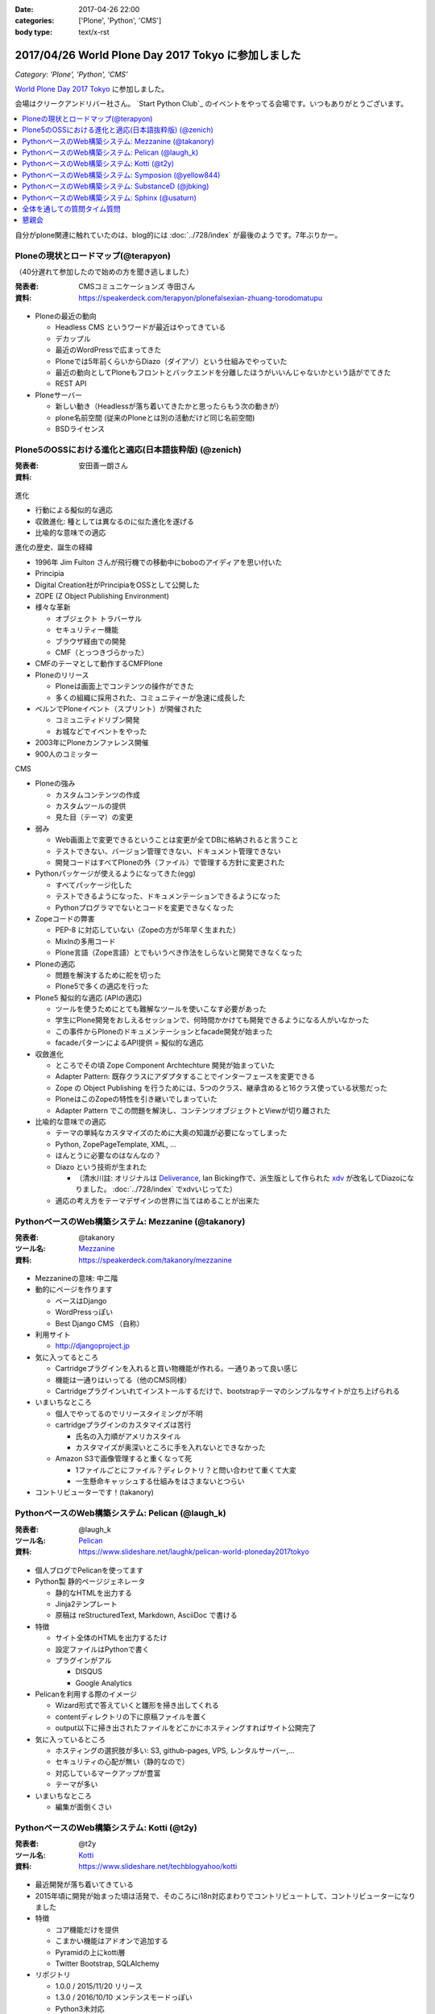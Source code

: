 :date: 2017-04-26 22:00
:categories: ['Plone', 'Python', 'CMS']
:body type: text/x-rst

=====================================================
2017/04/26 World Plone Day 2017 Tokyo に参加しました
=====================================================

*Category: 'Plone', 'Python', 'CMS'*

`World Plone Day 2017 Tokyo`_ に参加しました。

.. _World Plone Day 2017 Tokyo: https://plonejp.connpass.com/event/51340/

会場はクリークアンドリバー社さん。 `Start Python Club`_ のイベントをやってる会場です。いつもありがとうございます。


.. _: https://startpython.connpass.com/

.. contents::
   :local:


.. raw:: html

   <blockquote class="twitter-tweet" data-lang="ja"><p lang="ja" dir="ltr">World Plone Day 2017 Tokyo にキター！（遅刻 (@ クリーク・アンド・リバー社 in 千代田区, 東京都 w/ <a href="https://twitter.com/takanory">@takanory</a>) <a href="https://t.co/4AsuAFekIV">https://t.co/4AsuAFekIV</a></p>&mdash; Takayuki Shimizukawa (@shimizukawa) <a href="https://twitter.com/shimizukawa/status/857183042221289473">2017年4月26日</a></blockquote>
   <script async src="//platform.twitter.com/widgets.js" charset="utf-8"></script>

自分がplone関連に触れていたのは、blog的には :doc:`../728/index` が最後のようです。7年ぶりかー。

Ploneの現状とロードマップ(@terapyon)
======================================

（40分遅れて参加したので始めの方を聞き逃しました）

:発表者:  CMSコミュニケーションズ 寺田さん
:資料: https://speakerdeck.com/terapyon/plonefalsexian-zhuang-torodomatupu

.. figure:: terada.*
   :width: 500


* Ploneの最近の動向

  * Headless CMS というワードが最近はやってきている

  * デカップル

  * 最近のWordPressで広まってきた

  * Ploneでは5年前くらいからDiazo（ダイアゾ）という仕組みでやっていた

  * 最近の動向としてPloneもフロントとバックエンドを分離したほうがいいんじゃないかという話がでてきた

  * REST API

* Ploneサーバー

  * 新しい動き（Headlessが落ち着いてきたかと思ったらもう次の動きが）
  * plone名前空間 (従来のPloneとは別の活動だけど同じ名前空間)
  * BSDライセンス


Plone5のOSSにおける進化と適応(日本語抜粋版) (@zenich)
============================================================

:発表者: 安田善一朗さん
:資料:


.. figure:: yasuda.*
   :width: 500


進化

* 行動による擬似的な適応

* 収斂進化:  種としては異なるのに似た進化を遂げる

* 比喩的な意味での適応 

進化の歴史、誕生の経緯

* 1996年 Jim Fulton さんが飛行機での移動中にboboのアイディアを思い付いた

* Principia

* Digital Creation社がPrincipiaをOSSとして公開した

* ZOPE (Z Object Publishing Environment)

* 様々な革新

  * オブジェクト トラバーサル

  * セキュリティー機能

  * ブラウザ経由での開発

  * CMF（とっつきづらかった）

* CMFのテーマとして動作するCMFPlone

* Ploneのリリース

  * Ploneは画面上でコンテンツの操作ができた

  * 多くの組織に採用された、コミュニティーが急速に成長した

* ベルンでPloneイベント（スプリント）が開催された

  * コミュニティドリブン開発

  * お城などでイベントをやった

* 2003年にPloneカンファレンス開催

* 900人のコミッター

CMS

* Ploneの強み

  * カスタムコンテンツの作成

  * カスタムツールの提供

  * 見た目（テーマ）の変更

* 弱み

  * Web画面上で変更できるということは変更が全てDBに格納されると言うこと

  * テストできない、バージョン管理できない、ドキュメント管理できない

  * 開発コードはすべてPloneの外（ファイル）で管理する方針に変更された

* Pythonパッケージが使えるようになってきた(egg)

  * すべてパッケージ化した

  * テストできるようになった、ドキュメンテーションできるようになった

  * Pythonプログラマでないとコードを変更できなくなった

* Zopeコードの弊害

  * PEP-8 に対応していない（Zopeの方が5年早く生まれた）

  * MixInの多用コード

  * Plone言語（Zope言語）とでもいうべき作法をしらないと開発できなくなった

* Ploneの適応

  * 問題を解決するために舵を切った

  * Plone5で多くの適応を行った


* Plone5 擬似的な適応 (APIの適応)

  * ツールを使うためにとても難解なツールを使いこなす必要があった

  * 学生にPlone開発をおしえるセッションで、何時間かかけても開発できるようになる人がいなかった

  * この事件からPloneのドキュメンテーションとfacade開発が始まった

  * facadeパターンによるAPI提供 = 擬似的な適応

* 収斂進化

  * ところでその頃 Zope Component Archtechture 開発が始まっていた

  * Adapter Pattern: 既存クラスにアダプタすることでインターフェースを変更できる

  * Zope の Object Publishing を行うためには、5つのクラス、継承含めると16クラス使っている状態だった

  * PloneはこのZopeの特性を引き継いでしまっていた

  * Adapter Pattern でこの問題を解決し、コンテンツオブジェクトとViewが切り離された


* 比喩的な意味での適応

  * テーマの単純なカスタマイズのために大奥の知識が必要になってしまった

  * Python, ZopePageTemplate, XML, ...

  * ほんとうに必要なのはなんなの？

  * Diazo という技術が生まれた

    * （清水川註: オリジナルは Deliverance_, Ian Bicking作で、派生版として作られた xdv_ が改名してDiazoになりました。 :doc:`../728/index` でxdvいじってた）

  * 適応の考え方をテーマデザインの世界に当てはめることが出来た


.. _Diazo: https://pypi.python.org/pypi/diazo
.. _Deliverance: https://pypi.python.org/pypi/Deliverance
.. _xdv: https://pypi.python.org/pypi/xdv


PythonベースのWeb構築システム: Mezzanine (@takanory)
========================================================

:発表者: @takanory
:ツール名: Mezzanine__
:資料: https://speakerdeck.com/takanory/mezzanine

.. __: http://mezzanine.jupo.org/

.. figure:: takanory.*
   :width: 500



* Mezzanineの意味: 中二階


* 動的にページを作ります

  * ベースはDjango

  * WordPressっぽい

  * Best Django CMS （自称）


* 利用サイト

  * http://djangoproject.jp

* 気に入ってるところ

  * Cartridgeプラグインを入れると買い物機能が作れる。一通りあって良い感じ

  * 機能は一通りはいってる（他のCMS同様）

  * Cartridgeプラグインいれてインストールするだけで、bootstrapテーマのシンプルなサイトが立ち上げられる

* いまいちなところ

  * 個人でやってるのでリリースタイミングが不明

  * cartridgeプラグインのカスタマイズは苦行

    * 氏名の入力順がアメリカスタイル

    * カスタマイズが奥深いところに手を入れないとできなかった

  * Amazon S3で画像管理すると重くなって死

    * 1ファイルごとにファイル？ディレクトリ？と問い合わせて重くて大変

    * 一生懸命キャッシュする仕組みをはさまないとつらい


* コントリビューターです！(takanory)


PythonベースのWeb構築システム: Pelican  (@laugh_k)
========================================================

:発表者: @laugh_k
:ツール名: Pelican__
:資料: https://www.slideshare.net/laughk/pelican-world-ploneday2017tokyo

.. __: https://blog.getpelican.com/


.. figure:: laugh_k.*
   :width: 500


* 個人ブログでPelicanを使ってます

* Python製 静的ページジェネレータ

  * 静的なHTMLを出力する

  * Jinja2テンプレート

  * 原稿は reStructuredText, Markdown, AsciiDoc で書ける

* 特徴

  * サイト全体のHTMLを出力するたけ

  * 設定ファイルはPythonで書く

  * プラグインがアル

    * DISQUS
  
    * Google Analytics

* Pelicanを利用する際のイメージ

  * Wizard形式で答えていくと雛形を掃き出してくれる

  * contentディレクトリの下に原稿ファイルを置く

  * output以下に掃き出されたファイルをどこかにホスティングすればサイト公開完了

* 気に入っているところ

  * ホスティングの選択肢が多い: S3, github-pages, VPS, レンタルサーバー,...

  * セキュリティの心配が無い（静的なので）

  * 対応しているマークアップが豊富

  * テーマが多い

* いまいちなところ

  * 編集が面倒くさい



PythonベースのWeb構築システム: Kotti  (@t2y)
========================================================

:発表者: @t2y
:ツール名: Kotti__
:資料: https://www.slideshare.net/techblogyahoo/kotti

.. __: https://kotti.readthedocs.io/

.. figure:: t2y.*
   :width: 500


* 最近開発が落ち着いてきている

* 2015年頃に開発が始まった頃は活発で、そのころにi18n対応まわりでコントリビュートして、コントリビューターになりました

* 特徴

  * コア機能だけを提供

  * こまかい機能はアドオンで追加する

  * Pyramidの上にkotti層

  * Twitter Bootstrap, SQLAlchemy

* リポジトリ

  * 1.0.0 / 2015/11/20 リリース

  * 1.3.0 / 2016/10/10 メンテンスモードっぽい

  * Python3未対応

* 気に入ってるところ

  * Pyramidアプリを触ってみたかったので

  * コントリビュートできたこと


* 懸念点 = いまから使える？

  * 安定してるけど考えた方がよさそう

  * 開発がおちついてしまって、活発ではない

  * jQueryを使っているので周辺全部jQuery


* Python3対応やらないの？(by terapyon)

  * 「3時間くらい見てみたんですけど、けっこう大変そう」(t2y)


PythonベースのWeb構築システム: Symposion  (@yellow844)
========================================================

:発表者: @yellow844
:ツール名: Symposion__
:資料: 

.. __: http://symposion.readthedocs.io/

.. figure:: yellow.*
   :width: 500


* 概要

  * Djangoのうえにpinaxレイヤー、そのうえにsymposion

  * Web画面上でスポンサー登録やスピーカー登録、プロポーザル登録ができる

* いいところ

  * プロポーザルの提出とレビューをWeb上でできる

  * カスタマイズしやすい

* 困ったところ

  * フロントエンドのカスタマイズが辛い, jQuery固定でどうにもならない

  * コンテンツを追加しようと思うと、モデルの変更などが必要になる

  * API関連がいまひとつ弱い（モバイル向けAPIなどを自作した）

* まとめ

  * 管理機能が優秀

  * プロモーションサイトとしては微妙

  * https://pycon.jp/2017/ja/ 2017/9/7, 8, 9 で開催されるのでみんな来てね



「PyCon JP がsymposionで作られてる、ってちゃんと伝わりましたかね・・・」(takanory)


PythonベースのWeb構築システム: SubstanceD (@jbking)
========================================================

:発表者: @jbking
:ツール名: SubstanceD__
:資料: 

.. __: http://docs.pylonsproject.org/projects/substanced/

.. figure:: jbking.*
   :width: 500


* 1.0.0a1

  * そろそろこのバージョンになって2年...

* 作者:

  * Chris McDonough : Pyramidやrepozの作者
  * Tres Seaver

* つよいところ

  * ZODB上に作られている

  * オブジェクト単位でセキュリティ設定ができる

  * テキスト検索機能

  * ワークフロー: 公開フローみたいなのを使える

  * オブジェクト毎のアンドゥ

  * 人ごとにオブジェクトのセキュリティコントロールもできる

* Pooneとの違い

  * 学習曲線: Ploneは重い、SubstanceDは軽い

* こまったところ

  * Python3で動かないところがある

  * 日本語ドキュメントがない



PythonベースのWeb構築システム: Sphinx (@usaturn)
========================================================

:発表者: @usaturn
:ツール名: Sphinx__
:資料: 

.. __: http://sphinx-users.jp/

.. figure:: usaturn.*
   :width: 500

* 最近転職しました。ぜひ弊社に

* `Sphinxをはじめよう`_ という本を出しました、いま改訂作業中です。いまかぶってる帽子が執筆者におくられるオーサーズキャップです

* Sphinxとは

  * Sphinxをしらない方いますか？あっ、何名かいらっしゃいますね

  * SphinxはPythonのリファレンスドキュメントを作るために作られたツールです

  * Pelicanと同じ様な感じで、reStructuredText(reST)等で原稿を書いて、make htmlすると静的HTMLを生成するツールです

  * Markdownでも原稿を書けます

  * いろんなフォーマットでも出力できます

* 特徴

  * マルチインプット

    * （清水川註: マルチインプットとして、reST, Markdown, 画像、PowerPoint, ...等が紹介されていましたが、誤解を与えそうなので補足します。原稿に使えるのはreSTとMarkdownで、それ以外のフォーマットは、拡張プラグインを使って画像等のデータを取り出して埋め込めるということを表現したかったようです。画像にかかれている文字列を読み取ってHTMLにテキスト化して出力できるわけではありません。 「Sphinxはワンソース、マルチアウトプット」という紹介のほうが一般的な気がします。）
    * （清水川註: 原稿として使えるフォーマットは、デフォルトでreSTのみです。拡張を入れればMarkdownに対応します。他のフォーマット向けの拡張プラグインを書けばAsciiDocやTextileなども読み込めるようになります。だれか実装して拡張パッケージとして公開しないかな）

  * マルチアウトプット

* 気に入ってるところ

  * （聞き逃した）

* いまいちなところ

  * 初学者にすすめづらい

* sphinx-usres.jp のサイトもSphinxで書いてます

  * githubに更新した原稿をpush

  * werckerで自動ビルド

  * werckerでS3にデプロイ

.. _Sphinxをはじめよう: https://www.oreilly.co.jp/books/9784873116488/

全体を通しての質問タイム質問
=================================

* Q. (takanory) 寺田さんはいまのを聞いてどれが一番きにいりましたか？

  * A. (寺田) どうしよう、更新とまってるとか大変な部分とか聞くと、自分で作るね！


懇親会
============

かんぱーい！

.. raw:: html

   <blockquote class="twitter-tweet" data-lang="ja"><p lang="ja" dir="ltr"><a href="https://twitter.com/hashtag/plonejp?src=hash">#plonejp</a> World Plone Day 2017 Tokyo かんぱーい！ (@ クリーク・アンド・リバー社 in 千代田区, 東京都 w/ <a href="https://twitter.com/takanory">@takanory</a>) <a href="https://t.co/ggvbEIPkGF">https://t.co/ggvbEIPkGF</a> <a href="https://t.co/PJ2NNqOvlf">pic.twitter.com/PJ2NNqOvlf</a></p>&mdash; Takayuki Shimizukawa (@shimizukawa) <a href="https://twitter.com/shimizukawa/status/857202374078812160">2017年4月26日</a></blockquote>
   <script async src="//platform.twitter.com/widgets.js" charset="utf-8"></script>

   <blockquote class="twitter-tweet" data-lang="ja"><p lang="ja" dir="ltr"><a href="https://twitter.com/hashtag/plonejp?src=hash">#plonejp</a> World Plone Day 2017 Tokyo かんぱーい！ (@ クリーク・アンド・リバー社 in 千代田区, 東京都 w/ <a href="https://twitter.com/takanory">@takanory</a>) <a href="https://t.co/ggvbEIPkGF">https://t.co/ggvbEIPkGF</a> <a href="https://t.co/lMyDDw5PIR">pic.twitter.com/lMyDDw5PIR</a></p>&mdash; Takayuki Shimizukawa (@shimizukawa) <a href="https://twitter.com/shimizukawa/status/857202405506781184">2017年4月26日</a></blockquote>
   <script async src="//platform.twitter.com/widgets.js" charset="utf-8"></script>


感想: blogメモ書くのに疲れました。楽しかったです！

